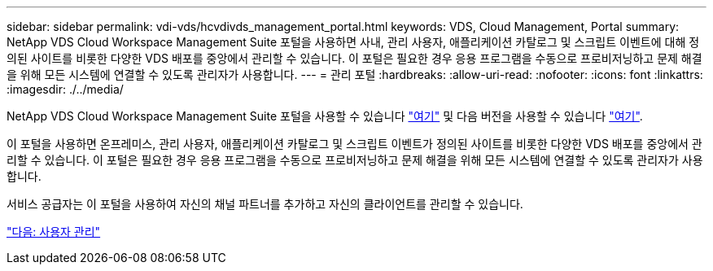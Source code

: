 ---
sidebar: sidebar 
permalink: vdi-vds/hcvdivds_management_portal.html 
keywords: VDS, Cloud Management, Portal 
summary: NetApp VDS Cloud Workspace Management Suite 포털을 사용하면 사내, 관리 사용자, 애플리케이션 카탈로그 및 스크립트 이벤트에 대해 정의된 사이트를 비롯한 다양한 VDS 배포를 중앙에서 관리할 수 있습니다. 이 포털은 필요한 경우 응용 프로그램을 수동으로 프로비저닝하고 문제 해결을 위해 모든 시스템에 연결할 수 있도록 관리자가 사용합니다. 
---
= 관리 포털
:hardbreaks:
:allow-uri-read: 
:nofooter: 
:icons: font
:linkattrs: 
:imagesdir: ./../media/


NetApp VDS Cloud Workspace Management Suite 포털을 사용할 수 있습니다 https://manage.cloudworkspace.com/["여기"^] 및 다음 버전을 사용할 수 있습니다 https://preview.manage.cloudworkspace.com/["여기"^].

이 포털을 사용하면 온프레미스, 관리 사용자, 애플리케이션 카탈로그 및 스크립트 이벤트가 정의된 사이트를 비롯한 다양한 VDS 배포를 중앙에서 관리할 수 있습니다. 이 포털은 필요한 경우 응용 프로그램을 수동으로 프로비저닝하고 문제 해결을 위해 모든 시스템에 연결할 수 있도록 관리자가 사용합니다.

서비스 공급자는 이 포털을 사용하여 자신의 채널 파트너를 추가하고 자신의 클라이언트를 관리할 수 있습니다.

link:hcvdivds_user_management.html["다음: 사용자 관리"]
